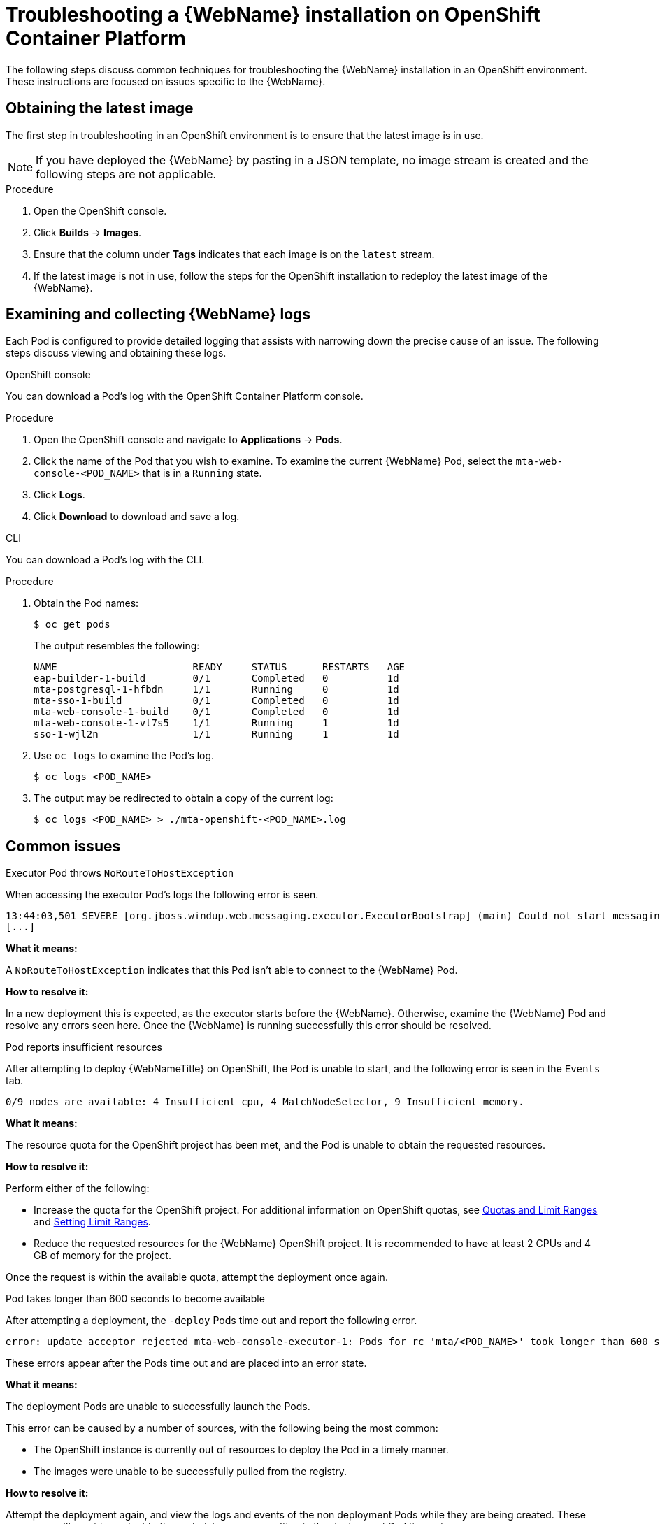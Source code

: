 // Module included in the following assemblies:
// * docs/web-console-guide_5/master.adoc
[id='troubleshoot_web_console_openshift_install_{context}']
= Troubleshooting a {WebName} installation on OpenShift Container Platform

The following steps discuss common techniques for troubleshooting the {WebName} installation in an OpenShift environment. These instructions are focused on issues specific to the {WebName}.

== Obtaining the latest image

The first step in troubleshooting in an OpenShift environment is to ensure that the latest image is in use.

NOTE: If you have deployed the {WebName} by pasting in a JSON template, no image stream is created and the following steps are not applicable.

.Procedure

. Open the OpenShift console.
. Click *Builds* -> *Images*.
. Ensure that the column under *Tags* indicates that each image is on the `latest` stream.
. If the latest image is not in use, follow the steps for the OpenShift installation to redeploy the latest image of the {WebName}.

[id='examine_logs_{context}']
== Examining and collecting {WebName} logs

Each Pod is configured to provide detailed logging that assists with narrowing down the precise cause of an issue. The following steps discuss viewing and obtaining these logs.

.OpenShift console

You can download a Pod's log with the OpenShift Container Platform console.

.Procedure

. Open the OpenShift console and navigate to *Applications* -> *Pods*.
. Click the name of the Pod that you wish to examine. To examine the current {WebName} Pod, select the `mta-web-console-<POD_NAME>` that is in a `Running` state.
. Click *Logs*.
. Click *Download* to download and save a log.

.CLI

You can download a Pod's log with the CLI.

.Procedure

. Obtain the Pod names:
+
----
$ oc get pods
----
+
The output resembles the following:
+
----
NAME                       READY     STATUS      RESTARTS   AGE
eap-builder-1-build        0/1       Completed   0          1d
mta-postgresql-1-hfbdn     1/1       Running     0          1d
mta-sso-1-build            0/1       Completed   0          1d
mta-web-console-1-build    0/1       Completed   0          1d
mta-web-console-1-vt7s5    1/1       Running     1          1d
sso-1-wjl2n                1/1       Running     1          1d
----

. Use `oc logs` to examine the Pod's log.
+
----
$ oc logs <POD_NAME>
----

. The output may be redirected to obtain a copy of the current log:
+
----
$ oc logs <POD_NAME> > ./mta-openshift-<POD_NAME>.log
----

== Common issues

.Executor Pod throws `NoRouteToHostException`

When accessing the executor Pod's logs the following error is seen.

----
13:44:03,501 SEVERE [org.jboss.windup.web.messaging.executor.ExecutorBootstrap] (main) Could not start messaging listener due to: Failed to connect to any server. Servers tried: [http-remoting://192.0.2.4:8080 (java.net.NoRouteToHostException: No route to host)]: javax.naming.CommunicationException: Failed to connect to any server. Servers tried: [http-remoting://192.0.2.4:8080 (java.net.NoRouteToHostException: No route to host)]
[...]
----

*What it means:*

A `NoRouteToHostException` indicates that this Pod isn't able to connect to the {WebName} Pod.

*How to resolve it:*

In a new deployment this is expected, as the executor starts before the {WebName}. Otherwise, examine the {WebName} Pod and resolve any errors seen here. Once the {WebName} is running successfully this error should be resolved.

.Pod reports insufficient resources

After attempting to deploy {WebNameTitle} on OpenShift, the Pod is unable to start, and the following error is seen in the `Events` tab.

[source,options="nowrap"]
----
0/9 nodes are available: 4 Insufficient cpu, 4 MatchNodeSelector, 9 Insufficient memory.
----

*What it means:*

The resource quota for the OpenShift project has been met, and the Pod is unable to obtain the requested resources.

*How to resolve it:*

Perform either of the following:

* Increase the quota for the OpenShift project. For additional information on OpenShift quotas, see link:{OpenShiftDocsURL}/applications/quotas/quotas-setting-per-project.html[Quotas and Limit Ranges] and link:{OpenShiftDocsURL}/nodes/clusters/nodes-cluster-limit-ranges.html[Setting Limit Ranges].
* Reduce the requested resources for the {WebName} OpenShift project. It is recommended to have at least 2 CPUs and 4 GB of memory for the project.

Once the request is within the available quota, attempt the deployment once again.

.Pod takes longer than 600 seconds to become available

After attempting a deployment, the `-deploy` Pods time out and report the following error.

[source,options="nowrap",subs="+quotes"]
----
error: update acceptor rejected mta-web-console-executor-1: Pods for rc 'mta/<POD_NAME>' took longer than 600 seconds to become available
----

These errors appear after the Pods time out and are placed into an error state.

*What it means:*

The deployment Pods are unable to successfully launch the Pods.

This error can be caused by a number of sources, with the following being the most common:

* The OpenShift instance is currently out of resources to deploy the Pod in a timely manner.
* The images were unable to be successfully pulled from the registry.

*How to resolve it:*

Attempt the deployment again, and view the logs and events of the non deployment Pods while they are being created. These messages will provide context to the underlying errors resulting in the deployment Pod timeouts.

* To address the first issue reported, where the OpenShift instance is out of resources, follow the instructions in link:{OpenShiftDocsURL}/nodes/clusters/nodes-cluster-resource-levels.html[Analyzing Cluster Capacity] to determine the cluster capacity. Once the capacity has increased, or there are fewer jobs executing, attempt the deployment once again.

* To address the second issue reported, where the images are unable to be pulled from the registry, link:{OpenShiftDocsURL}/registry/accessing-the-registry.html[access the registry] to ensure the images are present. This link also includes instructions on examining the logs for the Docker registry, and can be used to troubleshoot the issue further.

== Reporting issues

The {ProductName} uses JIRA as its issue tracking system. If you encounter any issues while using the {WebName}, please file a JIRA Issue by following the below instructions.

NOTE: If you do not have one already, you must sign up for a JIRA account in order to create a JIRA issue.

. Open a browser and navigate to the JIRA link:https://issues.jboss.org/secure/CreateIssue!default.jspa[Create Issue] page.
+
If you have not yet logged in, click the *Log In* link at the top right side of the page and enter your credentials.

. Choose the following options and click the *Next* button.

* *Project*: Choose `{ProductName} (WINDUP)`
* *Issue Type*: `Bug`

. On the next screen complete the following fields.

* *Summary*: Enter a brief description of the problem or issue.
* *Environment*: Indicate that this is an OpenShift installation of the {WebName}, and include any environment variables in use with the image.
* *Description*: Provide a detailed description of the issue. Be sure to include any errors encountered and exception traces.
* *Attachment*: Include the logs. At a minimum this should include the logs from each Pod.
+
If the application or archive causing the issue does not contain sensitive information and you are comfortable sharing it with the {ProductShortName} development team, attach it to the issue using the *browse* button.

. Click the *Create* button to create the JIRA issue.
